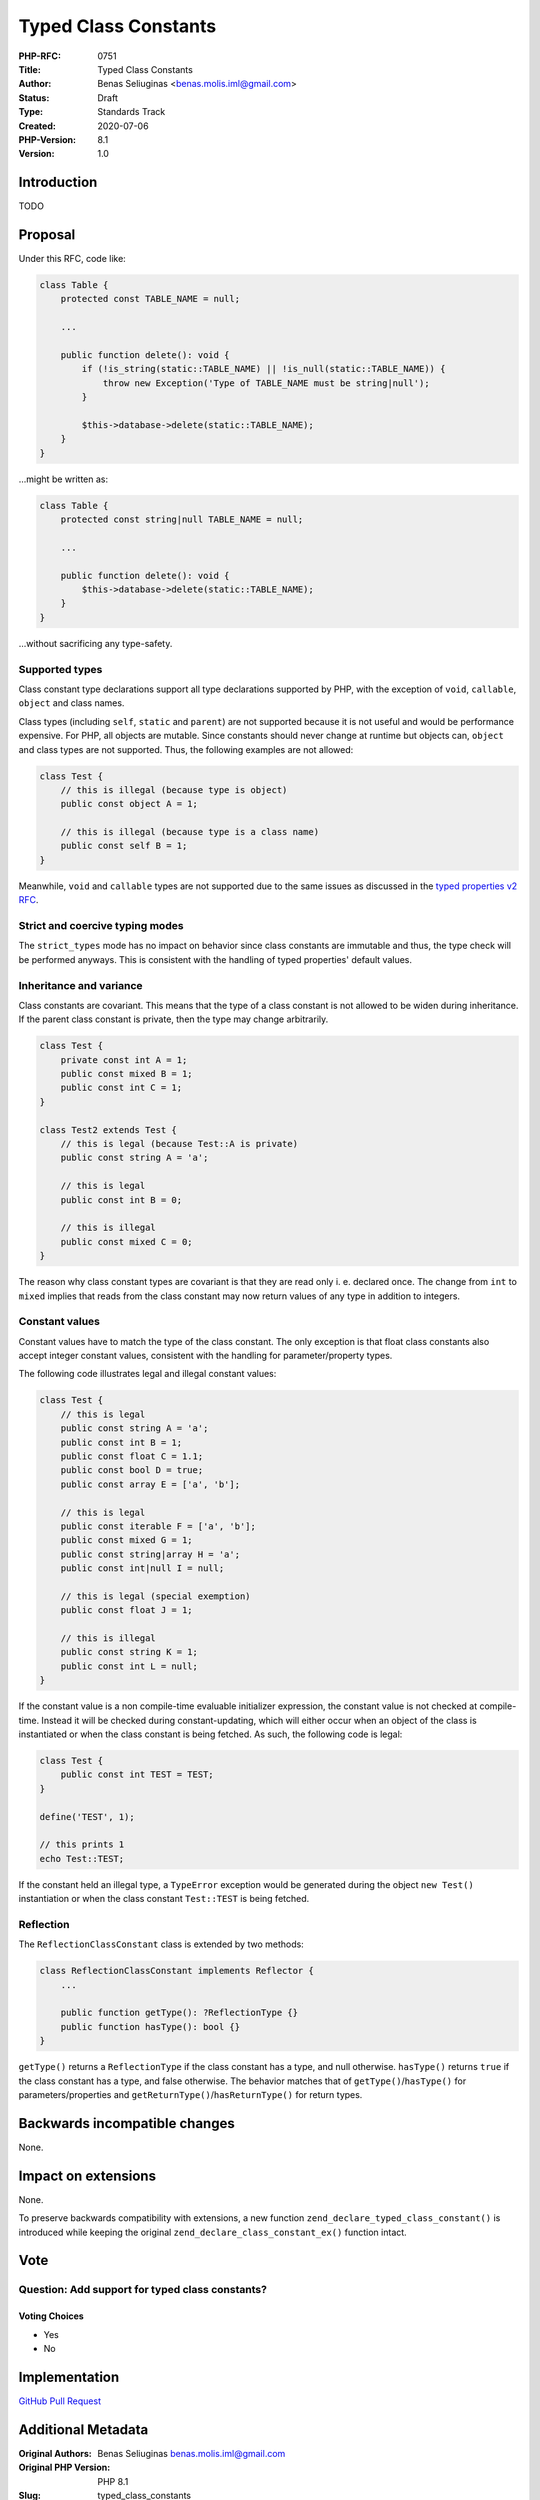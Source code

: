 Typed Class Constants
=====================

:PHP-RFC: 0751
:Title: Typed Class Constants
:Author: Benas Seliuginas <benas.molis.iml@gmail.com>
:Status: Draft
:Type: Standards Track
:Created: 2020-07-06
:PHP-Version: 8.1
:Version: 1.0

Introduction
------------

TODO

Proposal
--------

Under this RFC, code like:

.. code:: php

   class Table {
       protected const TABLE_NAME = null;

       ...

       public function delete(): void {
           if (!is_string(static::TABLE_NAME) || !is_null(static::TABLE_NAME)) {
               throw new Exception('Type of TABLE_NAME must be string|null');
           }

           $this->database->delete(static::TABLE_NAME);
       }
   }

...might be written as:

.. code:: php

   class Table {
       protected const string|null TABLE_NAME = null;

       ...

       public function delete(): void {
           $this->database->delete(static::TABLE_NAME);
       }
   }

...without sacrificing any type-safety.

Supported types
~~~~~~~~~~~~~~~

Class constant type declarations support all type declarations supported
by PHP, with the exception of ``void``, ``callable``, ``object`` and
class names.

Class types (including ``self``, ``static`` and ``parent``) are not
supported because it is not useful and would be performance expensive.
For PHP, all objects are mutable. Since constants should never change at
runtime but objects can, ``object`` and class types are not supported.
Thus, the following examples are not allowed:

.. code:: php

   class Test {
       // this is illegal (because type is object)
       public const object A = 1;

       // this is illegal (because type is a class name)
       public const self B = 1;
   }

Meanwhile, ``void`` and ``callable`` types are not supported due to the
same issues as discussed in the `typed properties v2
RFC <https://wiki.php.net/rfc/typed_properties_v2#supported_types>`__.

Strict and coercive typing modes
~~~~~~~~~~~~~~~~~~~~~~~~~~~~~~~~

The ``strict_types`` mode has no impact on behavior since class
constants are immutable and thus, the type check will be performed
anyways. This is consistent with the handling of typed properties'
default values.

Inheritance and variance
~~~~~~~~~~~~~~~~~~~~~~~~

Class constants are covariant. This means that the type of a class
constant is not allowed to be widen during inheritance. If the parent
class constant is private, then the type may change arbitrarily.

.. code:: php

   class Test {
       private const int A = 1;
       public const mixed B = 1;
       public const int C = 1;
   }

   class Test2 extends Test {
       // this is legal (because Test::A is private)
       public const string A = 'a';

       // this is legal
       public const int B = 0;

       // this is illegal
       public const mixed C = 0;
   }

The reason why class constant types are covariant is that they are read
only i. e. declared once. The change from ``int`` to ``mixed`` implies
that reads from the class constant may now return values of any type in
addition to integers.

Constant values
~~~~~~~~~~~~~~~

Constant values have to match the type of the class constant. The only
exception is that float class constants also accept integer constant
values, consistent with the handling for parameter/property types.

The following code illustrates legal and illegal constant values:

.. code:: php

   class Test {
       // this is legal
       public const string A = 'a';
       public const int B = 1;
       public const float C = 1.1;
       public const bool D = true;
       public const array E = ['a', 'b'];

       // this is legal
       public const iterable F = ['a', 'b'];
       public const mixed G = 1;
       public const string|array H = 'a';
       public const int|null I = null;

       // this is legal (special exemption)
       public const float J = 1;

       // this is illegal
       public const string K = 1;
       public const int L = null;
   }

If the constant value is a non compile-time evaluable initializer
expression, the constant value is not checked at compile-time. Instead
it will be checked during constant-updating, which will either occur
when an object of the class is instantiated or when the class constant
is being fetched. As such, the following code is legal:

.. code:: php

   class Test {
       public const int TEST = TEST;
   }

   define('TEST', 1);

   // this prints 1
   echo Test::TEST;

If the constant held an illegal type, a ``TypeError`` exception would be
generated during the object ``new Test()`` instantiation or when the
class constant ``Test::TEST`` is being fetched.

Reflection
~~~~~~~~~~

The ``ReflectionClassConstant`` class is extended by two methods:

.. code:: php

   class ReflectionClassConstant implements Reflector {
       ...

       public function getType(): ?ReflectionType {}
       public function hasType(): bool {}
   }

``getType()`` returns a ``ReflectionType`` if the class constant has a
type, and null otherwise. ``hasType()`` returns ``true`` if the class
constant has a type, and false otherwise. The behavior matches that of
``getType()``/``hasType()`` for parameters/properties and
``getReturnType()``/``hasReturnType()`` for return types.

Backwards incompatible changes
------------------------------

None.

Impact on extensions
--------------------

None.

To preserve backwards compatibility with extensions, a new function
``zend_declare_typed_class_constant()`` is introduced while keeping the
original ``zend_declare_class_constant_ex()`` function intact.

Vote
----

Question: Add support for typed class constants?
~~~~~~~~~~~~~~~~~~~~~~~~~~~~~~~~~~~~~~~~~~~~~~~~

Voting Choices
^^^^^^^^^^^^^^

-  Yes
-  No

Implementation
--------------

`GitHub Pull Request <https://github.com/php/php-src/pull/5815>`__

Additional Metadata
-------------------

:Original Authors: Benas Seliuginas benas.molis.iml@gmail.com
:Original PHP Version: PHP 8.1
:Slug: typed_class_constants
:Wiki URL: https://wiki.php.net/rfc/typed_class_constants
